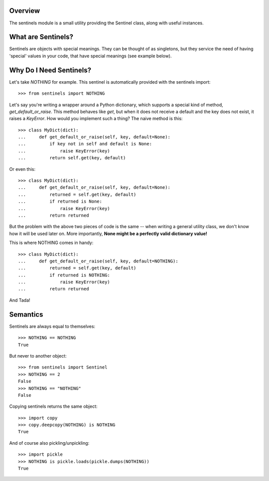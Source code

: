 Overview
--------

The sentinels module is a small utility providing the Sentinel class, along with useful instances.

What are Sentinels?
-------------------

Sentinels are objects with special meanings. They can be thought of as singletons, but they service the need of having 'special' values in your code, that have special meanings (see example below).

Why Do I Need Sentinels?
------------------------

Let's take *NOTHING* for example. This sentinel is automatically provided with the sentinels import::

  >>> from sentinels import NOTHING

Let's say you're writing a wrapper around a Python dictionary, which supports a special kind of method, *get_default_or_raise*. This method behaves like *get*, but when it does not receive a default and the key does not exist, it raises a *KeyError*. How would you implement such a thing? The naive method is this::

  >>> class MyDict(dict):
  ...     def get_default_or_raise(self, key, default=None):
  ...         if key not in self and default is None:
  ...             raise KeyError(key)
  ...         return self.get(key, default)

Or even this::

  >>> class MyDict(dict):
  ...     def get_default_or_raise(self, key, default=None):
  ...         returned = self.get(key, default)
  ...         if returned is None:
  ...             raise KeyError(key)
  ...         return returned

But the problem with the above two pieces of code is the same -- when writing a general utility class, we don't know how it will be used later on. More importantly, **None might be a perfectly valid dictionary value!**

This is where NOTHING comes in handy::


  >>> class MyDict(dict):
  ...     def get_default_or_raise(self, key, default=NOTHING):
  ...         returned = self.get(key, default)
  ...         if returned is NOTHING:
  ...             raise KeyError(key)
  ...         return returned

And Tada!

Semantics
---------

Sentinels are always equal to themselves::

  >>> NOTHING == NOTHING
  True

But never to another object::

  >>> from sentinels import Sentinel
  >>> NOTHING == 2
  False
  >>> NOTHING == "NOTHING"
  False

Copying sentinels returns the same object::

  >>> import copy
  >>> copy.deepcopy(NOTHING) is NOTHING
  True

And of course also pickling/unpickling::

  >>> import pickle
  >>> NOTHING is pickle.loads(pickle.dumps(NOTHING))
  True
